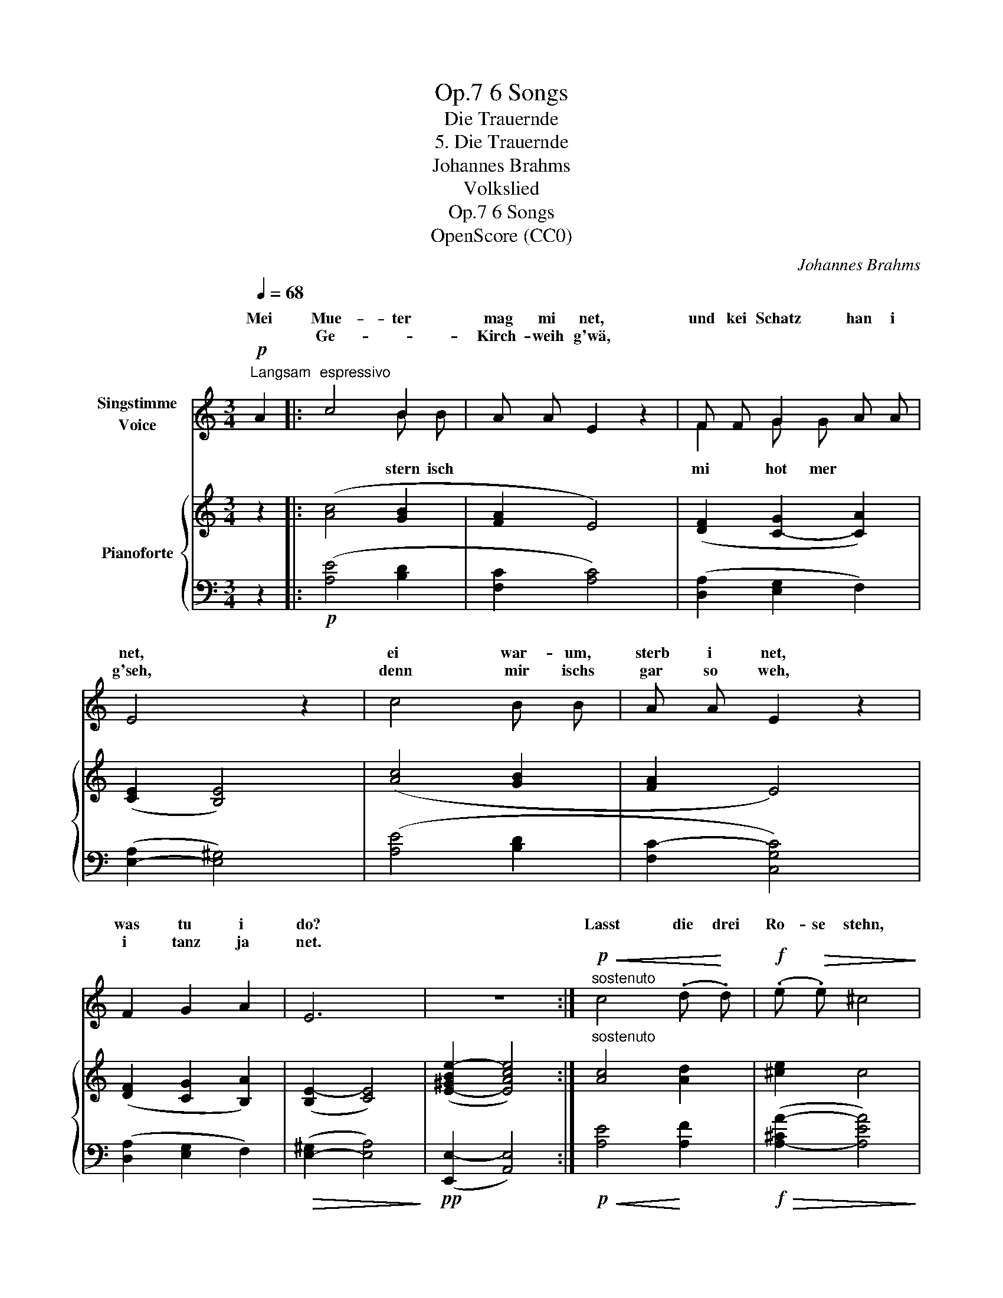 X:1
T:6 Songs, Op.7
T:Die Trauernde
T:5. Die Trauernde
T:Johannes Brahms
T:Volkslied
T:6 Songs, Op.7
T:OpenScore (CC0) 
C:Johannes Brahms
Z:Volkslied
Z:OpenScore (CC0)
Z:
%%score ( 1 2 ) { 3 | 4 }
L:1/8
Q:1/4=68
M:3/4
K:C
V:1 treble nm="Singstimme\nVoice"
V:2 treble 
V:3 treble nm="Pianoforte"
V:4 bass 
V:1
"^Langsam"!p! A2 |:"^espressivo" c4 B2 | A A E2 z2 | F F G2 A A | E4 z2 | c4 B B | A A E2 z2 | %7
w: Mei|Mue- ter|mag mi net,|und kei Schatz han i|net,|ei war- um,|sterb i net,|
w: |Ge- *|Kirch- weih g'wä,||g'seh,|denn mir ischs|gar so weh,|
 F2 G2 A2 | E6 | z6 :|!p!"^sostenuto"!<(! c4 (.d!<)! .d) |!f! (.e!>(! .e) ^c4!>)! | %12
w: was tu i|do?||Lasst die drei|Ro- se stehn,|
w: i tanz ja|net.||||
!p!!<(! =c4 (.d!<)! .d) |!f! (.e .e)!>(! ^c4!>)! |!p! =c4 B B | A A E2 z2 |"^dim." F2 G2 A2 | E6 | %18
w: die an dem|Kreuz- le blühn:|hent ihr das|Mäd- le kennt,|die drun- ter|liegt?|
w: ||||||
 z6 |] %19
w: |
w: |
V:2
 x2 |: x4 B B | x6 | F2 G G x x | x6 | x6 | x6 | x6 | x6 | x6 :| x6 | x6 | x6 | x6 | x6 | x6 | x6 | %17
w: |||||||||||||||||
w: |stern isch||mi hot mer||||||||||||||
 x6 | x6 |] %19
w: ||
w: ||
V:3
 z2 |: ([Ac]4 [GB]2 | [FA]2 E4) | ([DF]2 [C-G]2 [CA]2) | (([CE]2 [B,E]4)) | ([Ac]4 [GB]2 | %6
 [FA]2 E4) | ([DF]2 [CG]2 [B,A]2) | ([B,E-]2 [CE]4) | ([E-^GBe-]2 [EAce]4) :| %10
"^sostenuto" [Ac]4 [Ad]2 | [^ce]2 c4 | [A=c]4 [Ad]2 | [^ce]2 c4 | ([EA=c]4 [DGB]2 | [CFA]2 [CE]4) | %16
 ([DF]2 [CG]2 [B,A]2) | ([B,E-]2 [CE]4) | ([E-^GBe-]2 [EAce]4) |] %19
V:4
 z2 |:!p! ([A,E]4 [B,D]2 | [F,C]2 [A,C]4) | ([D,A,]2 [E,G,]2 F,2) | ([E,-A,]2 [E,^G,]4) | %5
 ([A,E]4 [B,D]2 | [F,C-]2 [C,G,C]4) | ([D,A,]2 [E,G,]2 F,2) |!>(! ([E,-^G,]2 [E,A,]4)!>)! | %9
!pp! ([E,,E,-]2 [A,,E,]4) :|!p!!<(! [A,E]4!<)! [A,F]2 |!f!!>(! ([A,-^CA-]2 [A,EA]4)!>)! | %12
!p!!<(! [A,E]4 [A,F]2!<)! |!f!!>(! ([A,-^CA-]2 [A,EA]4)!>)! |[K:bass]!p! (A,2 A,,2 B,,2 | %15
 [F,,C,-]2 [C,,G,,C,]4) |"^dim." ([D,,A,,]2 [E,,G,,]2 F,,2) |!>(! (([E,,^G,,]2!>)! [E,,A,,]4)) | %18
!pp! E,,2- [A,,,E,,A,,]4 |] %19

